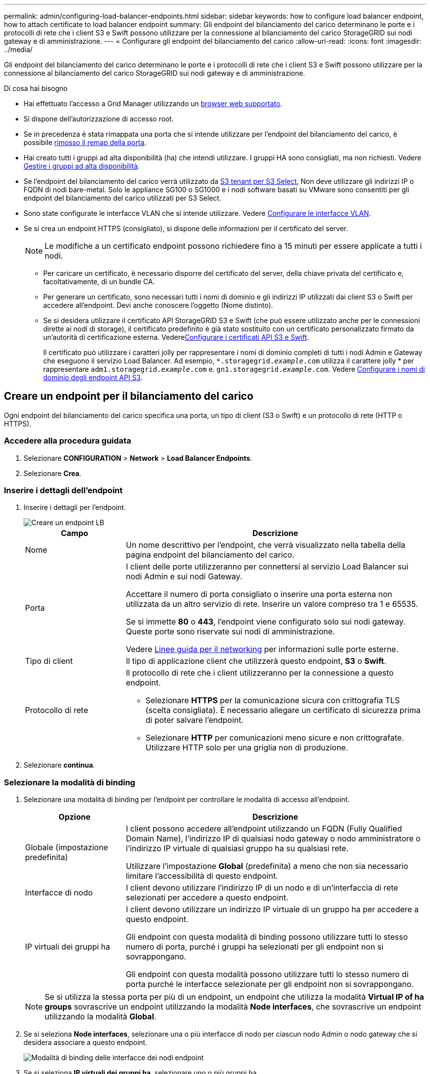 ---
permalink: admin/configuring-load-balancer-endpoints.html 
sidebar: sidebar 
keywords: how to configure load balancer endpoint, how to attach certificate to load balancer endpoint 
summary: Gli endpoint del bilanciamento del carico determinano le porte e i protocolli di rete che i client S3 e Swift possono utilizzare per la connessione al bilanciamento del carico StorageGRID sui nodi gateway e di amministrazione. 
---
= Configurare gli endpoint del bilanciamento del carico
:allow-uri-read: 
:icons: font
:imagesdir: ../media/


[role="lead"]
Gli endpoint del bilanciamento del carico determinano le porte e i protocolli di rete che i client S3 e Swift possono utilizzare per la connessione al bilanciamento del carico StorageGRID sui nodi gateway e di amministrazione.

.Di cosa hai bisogno
* Hai effettuato l'accesso a Grid Manager utilizzando un xref:../admin/web-browser-requirements.adoc[browser web supportato].
* Si dispone dell'autorizzazione di accesso root.
* Se in precedenza è stata rimappata una porta che si intende utilizzare per l'endpoint del bilanciamento del carico, è possibile xref:../maintain/removing-port-remaps.adoc[rimosso il remap della porta].
* Hai creato tutti i gruppi ad alta disponibilità (ha) che intendi utilizzare. I gruppi HA sono consigliati, ma non richiesti. Vedere xref:managing-high-availability-groups.adoc[Gestire i gruppi ad alta disponibilità].
* Se l'endpoint del bilanciamento del carico verrà utilizzato da xref:../admin/manage-s3-select-for-tenant-accounts.adoc[S3 tenant per S3 Select], Non deve utilizzare gli indirizzi IP o FQDN di nodi bare-metal. Solo le appliance SG100 o SG1000 e i nodi software basati su VMware sono consentiti per gli endpoint del bilanciamento del carico utilizzati per S3 Select.
* Sono state configurate le interfacce VLAN che si intende utilizzare. Vedere xref:configure-vlan-interfaces.adoc[Configurare le interfacce VLAN].
* Se si crea un endpoint HTTPS (consigliato), si dispone delle informazioni per il certificato del server.
+

NOTE: Le modifiche a un certificato endpoint possono richiedere fino a 15 minuti per essere applicate a tutti i nodi.

+
** Per caricare un certificato, è necessario disporre del certificato del server, della chiave privata del certificato e, facoltativamente, di un bundle CA.
** Per generare un certificato, sono necessari tutti i nomi di dominio e gli indirizzi IP utilizzati dai client S3 o Swift per accedere all'endpoint. Devi anche conoscere l'oggetto (Nome distinto).
** Se si desidera utilizzare il certificato API StorageGRID S3 e Swift (che può essere utilizzato anche per le connessioni dirette ai nodi di storage), il certificato predefinito è già stato sostituito con un certificato personalizzato firmato da un'autorità di certificazione esterna. Vederexref:../admin/configuring-custom-server-certificate-for-storage-node-or-clb.adoc[Configurare i certificati API S3 e Swift].
+
Il certificato può utilizzare i caratteri jolly per rappresentare i nomi di dominio completi di tutti i nodi Admin e Gateway che eseguono il servizio Load Balancer. Ad esempio, `*.storagegrid._example_.com` utilizza il carattere jolly * per rappresentare `adm1.storagegrid._example_.com` e. `gn1.storagegrid._example_.com`. Vedere xref:configuring-s3-api-endpoint-domain-names.adoc[Configurare i nomi di dominio degli endpoint API S3].







== Creare un endpoint per il bilanciamento del carico

Ogni endpoint del bilanciamento del carico specifica una porta, un tipo di client (S3 o Swift) e un protocollo di rete (HTTP o HTTPS).



=== Accedere alla procedura guidata

. Selezionare *CONFIGURATION* > *Network* > *Load Balancer Endpoints*.
. Selezionare *Crea*.




=== Inserire i dettagli dell'endpoint

. Inserire i dettagli per l'endpoint.
+
image::../media/load_balancer_endpoint_create_http.png[Creare un endpoint LB]

+
[cols="1a,3a"]
|===
| Campo | Descrizione 


 a| 
Nome
 a| 
Un nome descrittivo per l'endpoint, che verrà visualizzato nella tabella della pagina endpoint del bilanciamento del carico.



 a| 
Porta
 a| 
I client delle porte utilizzeranno per connettersi al servizio Load Balancer sui nodi Admin e sui nodi Gateway.

Accettare il numero di porta consigliato o inserire una porta esterna non utilizzata da un altro servizio di rete. Inserire un valore compreso tra 1 e 65535.

Se si immette *80* o *443*, l'endpoint viene configurato solo sui nodi gateway. Queste porte sono riservate sui nodi di amministrazione.

Vedere xref:../network/index.adoc[Linee guida per il networking] per informazioni sulle porte esterne.



 a| 
Tipo di client
 a| 
Il tipo di applicazione client che utilizzerà questo endpoint, *S3* o *Swift*.



 a| 
Protocollo di rete
 a| 
Il protocollo di rete che i client utilizzeranno per la connessione a questo endpoint.

** Selezionare *HTTPS* per la comunicazione sicura con crittografia TLS (scelta consigliata). È necessario allegare un certificato di sicurezza prima di poter salvare l'endpoint.
** Selezionare *HTTP* per comunicazioni meno sicure e non crittografate. Utilizzare HTTP solo per una griglia non di produzione.


|===
. Selezionare *continua*.




=== Selezionare la modalità di binding

. Selezionare una modalità di binding per l'endpoint per controllare le modalità di accesso all'endpoint.
+
[cols="1a,3a"]
|===
| Opzione | Descrizione 


 a| 
Globale (impostazione predefinita)
 a| 
I client possono accedere all'endpoint utilizzando un FQDN (Fully Qualified Domain Name), l'indirizzo IP di qualsiasi nodo gateway o nodo amministratore o l'indirizzo IP virtuale di qualsiasi gruppo ha su qualsiasi rete.

Utilizzare l'impostazione *Global* (predefinita) a meno che non sia necessario limitare l'accessibilità di questo endpoint.



 a| 
Interfacce di nodo
 a| 
I client devono utilizzare l'indirizzo IP di un nodo e di un'interfaccia di rete selezionati per accedere a questo endpoint.



 a| 
IP virtuali dei gruppi ha
 a| 
I client devono utilizzare un indirizzo IP virtuale di un gruppo ha per accedere a questo endpoint.

Gli endpoint con questa modalità di binding possono utilizzare tutti lo stesso numero di porta, purché i gruppi ha selezionati per gli endpoint non si sovrappongano.

Gli endpoint con questa modalità possono utilizzare tutti lo stesso numero di porta purché le interfacce selezionate per gli endpoint non si sovrappongano.

|===
+

NOTE: Se si utilizza la stessa porta per più di un endpoint, un endpoint che utilizza la modalità *Virtual IP of ha groups* sovrascrive un endpoint utilizzando la modalità *Node interfaces*, che sovrascrive un endpoint utilizzando la modalità *Global*.

. Se si seleziona *Node interfaces*, selezionare una o più interfacce di nodo per ciascun nodo Admin o nodo gateway che si desidera associare a questo endpoint.
+
image::../media/load_balancer_endpoint_node_interfaces_binding_mode.png[Modalità di binding delle interfacce dei nodi endpoint]

. Se si seleziona *IP virtuali dei gruppi ha*, selezionare uno o più gruppi ha.
+
image::../media/load_balancer_endpoint_ha_group_vips_binding_mode.png[Endpoint ha Group VIPs Binding Mode]

. Se si crea un endpoint *HTTP*, non è necessario allegare un certificato. Selezionare *Create* per aggiungere il nuovo endpoint del bilanciamento del carico. Quindi, passare a. <<After-you-finish,Al termine>>. In caso contrario, selezionare *continua* per allegare il certificato.




=== Allega certificato

. Se si sta creando un endpoint *HTTPS*, selezionare il tipo di certificato di sicurezza che si desidera allegare all'endpoint.
+
Il certificato protegge le connessioni tra i client S3 e Swift e il servizio Load Balancer sui nodi Admin Node o Gateway.

+
** *Carica certificato*. Selezionare questa opzione se si dispone di certificati personalizzati da caricare.
** *Genera certificato*. Selezionare questa opzione se si dispone dei valori necessari per generare un certificato personalizzato.
** *Utilizzare il certificato StorageGRID S3 e Swift*. Selezionare questa opzione se si desidera utilizzare il certificato globale S3 e Swift API, che può essere utilizzato anche per le connessioni dirette ai nodi di storage.
+
Non è possibile selezionare questa opzione a meno che non sia stato sostituito il certificato S3 e Swift API predefinito, firmato dalla CA Grid, con un certificato personalizzato firmato da un'autorità di certificazione esterna. Vederexref:../admin/configuring-custom-server-certificate-for-storage-node-or-clb.adoc[Configurare i certificati API S3 e Swift].



. Se non si utilizza il certificato StorageGRID S3 e Swift, caricare o generare il certificato.
+
[role="tabbed-block"]
====
.Carica certificato
--
.. Selezionare *carica certificato*.
.. Caricare i file dei certificati del server richiesti:
+
*** *Server certificate*: Il file di certificato del server personalizzato in codifica PEM.
*** *Certificate private key* (chiave privata certificato): Il file di chiave privata del certificato del server personalizzato (`.key`).
+

NOTE: Le chiavi private EC devono essere 224 bit o superiori. Le chiavi private RSA devono essere 2048 bit o superiori.

*** *Bundle CA*: Un singolo file opzionale contenente i certificati di ogni autorità di certificazione di emissione intermedia (CA). Il file deve contenere ciascuno dei file di certificato CA con codifica PEM, concatenati in ordine di catena del certificato.


.. Espandere *Dettagli certificato* per visualizzare i metadati di ciascun certificato caricato. Se è stato caricato un bundle CA opzionale, ciascun certificato viene visualizzato nella propria scheda.
+
*** Selezionare *Download certificate* (Scarica certificato) per salvare il file del certificato oppure selezionare *Download CA bundle* (Scarica pacchetto CA) per salvare il bundle del certificato.
+
Specificare il nome del file del certificato e la posizione di download. Salvare il file con l'estensione `.pem`.

+
Ad esempio: `storagegrid_certificate.pem`

*** Selezionare *Copy certificate PEM* or *Copy CA bundle PEM* per copiare il contenuto del certificato e incollarlo altrove.


.. Selezionare *Crea*. + viene creato l'endpoint del bilanciamento del carico. Il certificato personalizzato viene utilizzato per tutte le nuove connessioni successive tra i client S3 e Swift e l'endpoint.


--
.Generare un certificato
--
.. Selezionare *genera certificato*.
.. Specificare le informazioni del certificato:
+
*** *Domain name*: Uno o più nomi di dominio completi da includere nel certificato. Utilizzare un * come carattere jolly per rappresentare più nomi di dominio.
*** *IP*: Uno o più indirizzi IP da includere nel certificato.
*** *Oggetto*: Nome distinto (DN) o oggetto X.509 del proprietario del certificato.
*** *Giorni validi*: Numero di giorni successivi alla creazione della scadenza del certificato.


.. Selezionare *generate*.
.. Selezionare *Dettagli certificato* per visualizzare i metadati del certificato generato.
+
*** Selezionare *Download certificate* (Scarica certificato) per salvare il file del certificato.
+
Specificare il nome del file del certificato e la posizione di download. Salvare il file con l'estensione `.pem`.

+
Ad esempio: `storagegrid_certificate.pem`

*** Selezionare *Copy certificate PEM* (Copia PEM certificato) per copiare il contenuto del certificato e incollarlo altrove.


.. Selezionare *Crea*.
+
Viene creato l'endpoint del bilanciamento del carico. Il certificato personalizzato viene utilizzato per tutte le nuove connessioni successive tra i client S3 e Swift e questo endpoint.



--
====




=== [[dopo la fine]]al termine

. Se si utilizza un sistema di nomi di dominio (DNS), assicurarsi che il DNS includa un record per associare il nome di dominio completo StorageGRID a ciascun indirizzo IP utilizzato dai client per effettuare le connessioni.
+
L'indirizzo IP inserito nel record DNS dipende dall'utilizzo di un gruppo ha di nodi per il bilanciamento del carico:

+
** Se è stato configurato un gruppo ha, i client si connetteranno agli indirizzi IP virtuali di quel gruppo ha.
** Se non si utilizza un gruppo ha, i client si connetteranno al servizio bilanciamento del carico StorageGRID utilizzando l'indirizzo IP di qualsiasi nodo gateway o nodo amministratore.
+
È inoltre necessario assicurarsi che il record DNS faccia riferimento a tutti i nomi di dominio degli endpoint richiesti, inclusi i nomi con caratteri jolly.



. Fornire ai client S3 e Swift le informazioni necessarie per connettersi all'endpoint:
+
** Numero di porta
** Nome di dominio completo o indirizzo IP
** Tutti i dettagli del certificato richiesti






== Visualizzare e modificare gli endpoint del bilanciamento del carico

È possibile visualizzare i dettagli degli endpoint del bilanciamento del carico esistenti, inclusi i metadati del certificato per un endpoint protetto. È inoltre possibile modificare il nome o la modalità di binding di un endpoint e aggiornare eventuali certificati associati.

Non è possibile modificare il tipo di servizio (S3 o Swift), la porta o il protocollo (HTTP o HTTPS).

* Per visualizzare le informazioni di base per tutti gli endpoint del bilanciamento del carico, consultare la tabella nella pagina endpoint del bilanciamento del carico.
+
image::../media/load_balancer_endpoint_table.png[Tabella degli endpoint del bilanciamento del carico]

* Per visualizzare tutti i dettagli relativi a un endpoint specifico, inclusi i metadati del certificato, selezionare il nome dell'endpoint nella tabella.
+
image::../media/load_balancer_endpoint_details.png[Dettagli dell'endpoint del bilanciamento del carico]

* Per modificare un endpoint, utilizzare il menu *azioni* nella pagina endpoint del bilanciamento del carico o nella pagina dei dettagli di un endpoint specifico.
+

IMPORTANT: Dopo aver modificato un endpoint, potrebbe essere necessario attendere fino a 15 minuti per applicare le modifiche a tutti i nodi.

+
[cols="1a, 2a,2a"]
|===
| Attività | Menu delle azioni | Pagina dei dettagli 


 a| 
Modificare il nome dell'endpoint
 a| 
.. Selezionare la casella di controllo per l'endpoint.
.. Selezionare *azioni* *Modifica nome endpoint*.
.. Inserire il nuovo nome.
.. Selezionare *Salva*.

 a| 
.. Selezionare il nome dell'endpoint per visualizzare i dettagli.
.. Selezionare l'icona di modifica image:../media/icon_edit_tm.png["Icona Edit (Modifica)"].
.. Inserire il nuovo nome.
.. Selezionare *Salva*.




 a| 
Modificare la modalità di associazione degli endpoint
 a| 
.. Selezionare la casella di controllo per l'endpoint.
.. Selezionare *Actions* *Edit endpoint binding mode*.
.. Aggiornare la modalità di binding secondo necessità.
.. Selezionare *Save Changes* (Salva modifiche).

 a| 
.. Selezionare il nome dell'endpoint per visualizzare i dettagli.
.. Selezionare *Edit binding mode* (Modifica modalità di associazione).
.. Aggiornare la modalità di binding secondo necessità.
.. Selezionare *Save Changes* (Salva modifiche).




 a| 
Modificare il certificato dell'endpoint
 a| 
.. Selezionare la casella di controllo per l'endpoint.
.. Selezionare *azioni* *Modifica certificato endpoint*.
.. Caricare o generare un nuovo certificato personalizzato o iniziare a utilizzare il certificato globale S3 e Swift, come richiesto.
.. Selezionare *Save Changes* (Salva modifiche).

 a| 
.. Selezionare il nome dell'endpoint per visualizzare i dettagli.
.. Selezionare la scheda *certificato*.
.. Selezionare *Modifica certificato*.
.. Caricare o generare un nuovo certificato personalizzato o iniziare a utilizzare il certificato globale S3 e Swift, come richiesto.
.. Selezionare *Save Changes* (Salva modifiche).


|===




== Rimuovere gli endpoint del bilanciamento del carico

È possibile rimuovere uno o più endpoint dal menu *azioni* oppure rimuovere un singolo endpoint dalla pagina dei dettagli.


IMPORTANT: Per evitare interruzioni del client, aggiornare le applicazioni client S3 o Swift interessate prima di rimuovere un endpoint di bilanciamento del carico. Aggiornare ogni client per la connessione utilizzando una porta assegnata a un altro endpoint del bilanciamento del carico. Assicurarsi di aggiornare anche tutte le informazioni di certificato richieste.

* Per rimuovere uno o più endpoint:
+
.. Dalla pagina bilanciamento del carico, selezionare la casella di controllo per ciascun endpoint che si desidera rimuovere.
.. Selezionare *azioni* *Rimuovi*.
.. Selezionare *OK*.


* Per rimuovere un endpoint dalla pagina dei dettagli:
+
.. Dalla pagina bilanciamento del carico. selezionare il nome dell'endpoint.
.. Selezionare *Rimuovi* nella pagina dei dettagli.
.. Selezionare *OK*.



